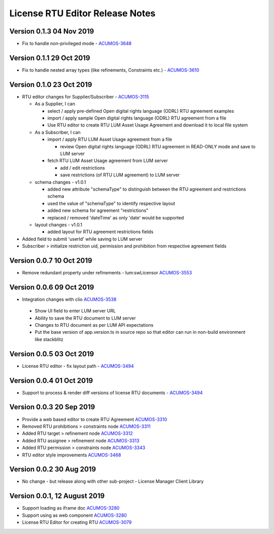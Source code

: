 .. ===============LICENSE_START================================================
.. Acumos CC-BY-4.0
.. ============================================================================
.. Copyright (C) 2019 Nordix Foundation
.. ============================================================================
.. This Acumos documentation file is distributed by Nordix Foundation.
.. under the Creative Commons Attribution 4.0 International License
.. (the "License");
.. you may not use this file except in compliance with the License.
.. You may obtain a copy of the License at
..
..      http://creativecommons.org/licenses/by/4.0
..
.. This file is distributed on an "AS IS" BASIS,
.. WITHOUT WARRANTIES OR CONDITIONS OF ANY KIND, either express or implied.
.. See the License for the specific language governing permissions and
.. limitations under the License.
.. ===============LICENSE_END==================================================
..

============================================
License RTU Editor Release Notes
============================================


Version 0.1.3 04 Nov 2019
-------------------------
- Fix to handle non-privileged mode - `ACUMOS-3648 <https://jira.acumos.org/browse/ACUMOS-3648>`_

Version 0.1.1 29 Oct 2019
-------------------------
- Fix to handle nested array types (like refinements, Constraints etc.)  - `ACUMOS-3610 <https://jira.acumos.org/browse/ACUMOS-3610>`_

Version 0.1.0 23 Oct 2019
-------------------------
- RTU editor changes for Supplier/Subscriber - `ACUMOS-3115 <https://jira.acumos.org/browse/ACUMOS-3115>`_

  - As a Supplier, I can

    - select / apply pre-defined Open digital rights language (ODRL)
      RTU agreement examples
    - import / apply sample Open digital rights language (ODRL) RTU
      agreement from a file
    - Use RTU editor to create RTU LUM Asset Usage Agreement and
      download it to local file system

  - As a Subscriber, I can

    - import / apply RTU LUM Asset Usage agreement from a file

      - review Open digital rights language (ODRL) RTU agreement in
        READ-ONLY mode and save to LUM server

    - fetch RTU LUM Asset Usage agreement from LUM server

      - add / edit restrictions
      - save restrictions (of RTU LUM agreement) to LUM server

  - schema changes - v1.0.1

    - added new attribute "schemaType" to distinguish between the
      RTU agreement and restrictions schema
    - used the value of "schemaType" to identify respective layout
    - added new schema for agreement "restrictions"
    - replaced / removed 'dateTime' as only 'date' would be supported

  - layout changes - v1.0.1

    - added layout for RTU agreement restrictions fields

- Added field to submit 'userId' while saving to LUM server
- Subscriber > initialize restriction uid, permission and
  prohibition from respective agreement fields

Version 0.0.7 10 Oct 2019
-------------------------
- Remove redundant property under refinements - lum:swLicensor `ACUMOS-3553 <https://jira.acumos.org/browse/ACUMOS-3553>`_

Version 0.0.6 09 Oct 2019
-------------------------
-  Integration changes with clio `ACUMOS-3538 <https://jira.acumos.org/browse/ACUMOS-3538>`_

  - Show UI field to enter LUM server URL
  - Ability to save the RTU document to LUM server
  - Changes to RTU document as per LUM API expectations
  - Put the base version of app.version.ts in source repo so that
    editor can run in non-build environment like stackblitz

Version 0.0.5 03 Oct 2019
--------------------------
* License RTU editor - fix layout path - `ACUMOS-3494 <https://jira.acumos.org/browse/ACUMOS-3494>`_

Version 0.0.4 01 Oct 2019
--------------------------
* Support to process & render diff versions of license
  RTU documents - `ACUMOS-3494 <https://jira.acumos.org/browse/ACUMOS-3494>`_

Version 0.0.3 20 Sep 2019
--------------------------
* Provide a web based editor to create RTU Agreement `ACUMOS-3310 <https://jira.acumos.org/browse/ACUMOS-3310>`_
* Removed RTU prohibitions > constraints node `ACUMOS-3311 <https://jira.acumos.org/browse/ACUMOS-3311>`_
* Added RTU target > refinement node `ACUMOS-3312 <https://jira.acumos.org/browse/ACUMOS-3312>`_
* Added RTU assignee > refinement node `ACUMOS-3313 <https://jira.acumos.org/browse/ACUMOS-3313>`_
* Added RTU permission > constraints node `ACUMOS-3343 <https://jira.acumos.org/browse/ACUMOS-3343>`_
* RTU editor style improvements `ACUMOS-3468 <https://jira.acumos.org/browse/ACUMOS-3468>`_

Version 0.0.2 30 Aug 2019
--------------------------
* No change - but release along with other sub-project -
  License Manager Client Library

Version 0.0.1, 12 August 2019
-----------------------------

* Support loading as iframe doc `ACUMOS-3280 <https://jira.acumos.org/browse/ACUMOS-3280>`_
* Support using as web component `ACUMOS-3280 <https://jira.acumos.org/browse/ACUMOS-3280>`_
* License RTU Editor for creating RTU `ACUMOS-3079 <https://jira.acumos.org/browse/ACUMOS-3079>`_
